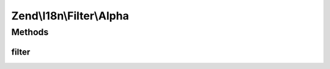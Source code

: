 .. I18n/Filter/Alpha.php generated using docpx on 01/30/13 03:32am


Zend\\I18n\\Filter\\Alpha
=========================

Methods
+++++++

filter
------

.. function:: filter()


    Defined by Zend\Filter\FilterInterface
    
    Returns the string $value, removing all but alphabetic characters

    :param string: 

    :rtype: string 



